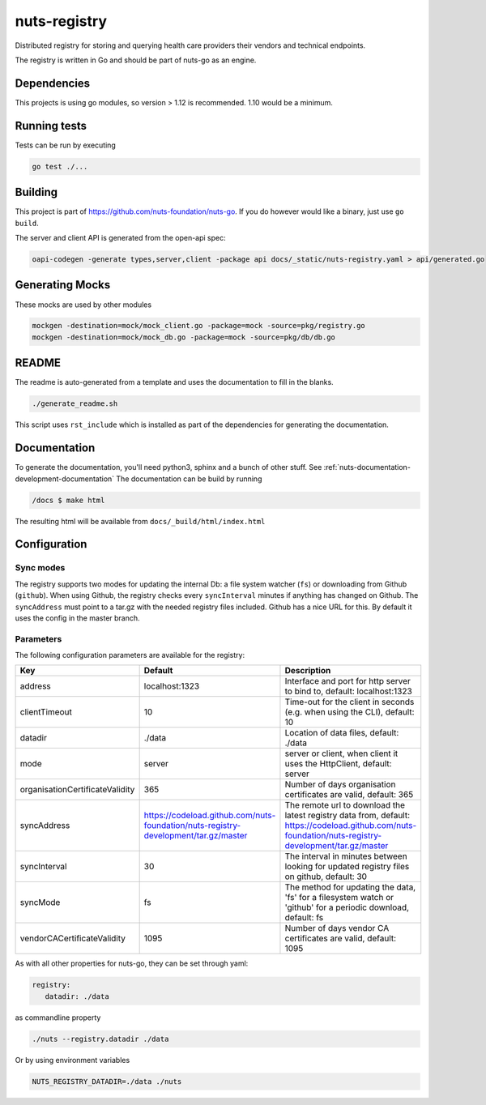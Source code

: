 nuts-registry
#############

Distributed registry for storing and querying health care providers their vendors and technical endpoints.

.. image:: https://circleci.com/gh/nuts-foundation/nuts-registry.svg?style=svg
    :target: https://circleci.com/gh/nuts-foundation/nuts-registry
    :alt: Build Status

.. image:: https://readthedocs.org/projects/nuts-registry/badge/?version=latest
    :target: https://nuts-documentation.readthedocs.io/projects/nuts-registry/en/latest/?badge=latest
    :alt: Documentation Status

.. image:: https://codecov.io/gh/nuts-foundation/nuts-registry/branch/master/graph/badge.svg
    :target: https://codecov.io/gh/nuts-foundation/nuts-registry
    :alt: Code coverage

.. image:: https://api.codeclimate.com/v1/badges/040468237c838c03ff7d/maintainability
   :target: https://codeclimate.com/github/nuts-foundation/nuts-registry/maintainability
   :alt: Maintainability

The registry is written in Go and should be part of nuts-go as an engine.

Dependencies
************

This projects is using go modules, so version > 1.12 is recommended. 1.10 would be a minimum.

Running tests
*************

Tests can be run by executing

.. code-block:: shell

    go test ./...

Building
********

This project is part of https://github.com/nuts-foundation/nuts-go. If you do however would like a binary, just use ``go build``.

The server and client API is generated from the open-api spec:

.. code-block:: shell

    oapi-codegen -generate types,server,client -package api docs/_static/nuts-registry.yaml > api/generated.go

Generating Mocks
****************

These mocks are used by other modules

.. code-block:: shell

    mockgen -destination=mock/mock_client.go -package=mock -source=pkg/registry.go
    mockgen -destination=mock/mock_db.go -package=mock -source=pkg/db/db.go

README
******

The readme is auto-generated from a template and uses the documentation to fill in the blanks.

.. code-block:: shell

    ./generate_readme.sh

This script uses ``rst_include`` which is installed as part of the dependencies for generating the documentation.

Documentation
*************

To generate the documentation, you'll need python3, sphinx and a bunch of other stuff. See :ref:`nuts-documentation-development-documentation`
The documentation can be build by running

.. code-block:: shell

    /docs $ make html

The resulting html will be available from ``docs/_build/html/index.html``

Configuration
*************

Sync modes
==========

The registry supports two modes for updating the internal Db: a file system watcher (``fs``) or downloading from Github (``github``).
When using Github, the registry checks every ``syncInterval`` minutes if anything has changed on Github.
The ``syncAddress`` must point to a tar.gz with the needed registry files included. Github has a nice URL for this.
By default it uses the config in the master branch.

Parameters
==========

The following configuration parameters are available for the registry:

===============================  ===================================================================================  ======================================================================================================================================================
Key                              Default                                                                              Description
===============================  ===================================================================================  ======================================================================================================================================================
address                          localhost:1323                                                                       Interface and port for http server to bind to, default: localhost:1323
clientTimeout                    10                                                                                   Time-out for the client in seconds (e.g. when using the CLI), default: 10
datadir                          ./data                                                                               Location of data files, default: ./data
mode                             server                                                                               server or client, when client it uses the HttpClient, default: server
organisationCertificateValidity  365                                                                                  Number of days organisation certificates are valid, default: 365
syncAddress                      https://codeload.github.com/nuts-foundation/nuts-registry-development/tar.gz/master  The remote url to download the latest registry data from, default: https://codeload.github.com/nuts-foundation/nuts-registry-development/tar.gz/master
syncInterval                     30                                                                                   The interval in minutes between looking for updated registry files on github, default: 30
syncMode                         fs                                                                                   The method for updating the data, 'fs' for a filesystem watch or 'github' for a periodic download, default: fs
vendorCACertificateValidity      1095                                                                                 Number of days vendor CA certificates are valid, default: 1095
===============================  ===================================================================================  ======================================================================================================================================================

As with all other properties for nuts-go, they can be set through yaml:

.. sourcecode:: yaml

    registry:
       datadir: ./data

as commandline property

.. sourcecode:: shell

    ./nuts --registry.datadir ./data

Or by using environment variables

.. sourcecode:: shell

    NUTS_REGISTRY_DATADIR=./data ./nuts

